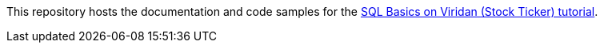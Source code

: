 // Replace <filename> with the name of your repository, and replace <tutorial name> with the title of the tutorial.
// For guidance on using this template, see .github/CONTRIBUTING.adoc
This repository hosts the documentation and code samples for the link:https://docs.hazelcast.com/tutorials/sql-on-viridian[SQL Basics on Viridan (Stock Ticker) tutorial].
